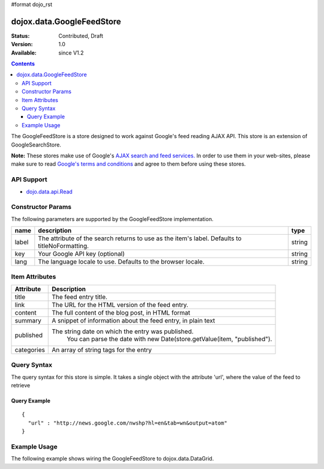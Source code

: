 #format dojo_rst

dojox.data.GoogleFeedStore
==========================

:Status: Contributed, Draft
:Version: 1.0
:Available: since V1.2

.. contents::
  :depth: 3


The GoogleFeedStore is a store designed to work against Google's feed reading AJAX API.  This store is an extension of GoogleSearchStore.


**Note:**  These stores make use of Google's `AJAX search and feed services. <http://code.google.com/apis/ajaxsearch/>`_  In order to use them in your web-sites, please make sure to read `Google's terms and conditions <http://code.google.com/apis/ajaxsearch/terms.html>`_ and agree to them before using these stores.

===========
API Support
===========

* `dojo.data.api.Read <dojo/data/api/Read>`_

==================
Constructor Params
==================

The following parameters are supported by the GoogleFeedStore implementation.

+-------------+------------------------------------------------------------------------------------------+----------------------+
| **name**    | **description**                                                                          | **type**             |
+-------------+------------------------------------------------------------------------------------------+----------------------+
|label        |The attribute of the search returns to use as the item's label.  Defaults to              |string                | 
|             |titleNoFormatting.                                                                        |                      |
+-------------+------------------------------------------------------------------------------------------+----------------------+
|key          |Your Google API key (optional)                                                            | string               |
+-------------+------------------------------------------------------------------------------------------+----------------------+
|lang         |The language locale to use. Defaults to the browser locale.                               | string               |
+-------------+------------------------------------------------------------------------------------------+----------------------+

===============
Item Attributes
===============

+-----------------+-----------------------------------------------------------------------------------------------------------------------------+
|**Attribute**    |**Description**                                                                                                              |
+-----------------+-----------------------------------------------------------------------------------------------------------------------------+
|title            |The feed entry title.                                                                                                        |
+-----------------+-----------------------------------------------------------------------------------------------------------------------------+
|link             |The URL for the HTML version of the feed entry.                                                                              |
+-----------------+-----------------------------------------------------------------------------------------------------------------------------+
|content          |The full content of the blog post, in HTML format                                                                            |
+-----------------+-----------------------------------------------------------------------------------------------------------------------------+
|summary          |A snippet of information about the feed entry, in plain text                                                                 |
+-----------------+-----------------------------------------------------------------------------------------------------------------------------+
|published        |The string date on which the entry was published.                                                                            |
|                 |  You can parse the date with new Date(store.getValue(item, "published").                                                    |
+-----------------+-----------------------------------------------------------------------------------------------------------------------------+
|categories       |An array of string tags for the entry                                                                                        |
+-----------------+-----------------------------------------------------------------------------------------------------------------------------+

============
Query Syntax
============

The query syntax for this store is simple. It takes a single object with the attribute 'url', where the value of the feed to retrieve

-------------
Query Example
-------------
::

  {
    "url" : "http://news.google.com/nwshp?hl=en&tab=wn&output=atom"
  }

=============
Example Usage
=============

.. cv-compound ::
  
  .. cv :: javascript

    <script>
      dojo.require("dijit.form.Button");
      dojo.require("dijit.form.TextBox");
      dojo.require("dijit.layout.TabContainer");
      dojo.require("dijit.layout.ContentPane");
      dojo.require("dojox.data.GoogleFeedStore");
      dojo.require("dojox.grid.DataGrid");

      function hrefFormatter(value) {
        value = unescape(value);
        return "<a href=\"" + value + "\" target=\"_blank\">Link</a>";
      };

      var layoutResults = [
        [
          { field: "title", name: "Title", width: 20 },
          { field: "link", name: "URL", width: 5, formatter: hrefFormatter},
          { field: "summary", name: "Summary", width: 'auto' }
        ]
      ];

      function init() {
         function search() {
            var text = dijit.byId("urlText").getValue();
            text = dojo.trim(text);
            if (text !== "" ) {
              var query = { url: text };
              dijit.byId("feedGrid").setQuery(query);           
            }
         }
         dojo.connect(dijit.byId("searchButton"), "onClick", search);
      }
      dojo.addOnLoad(init);
    </script>

  .. cv :: html 

    <b>Input feed URL here:</b>
    <br>
    <br>
    <input dojoType="dijit.form.TextBox" style="width:50em;" id="urlText" value="http://news.google.com/nwshp?hl=en&amp;tab=wn&amp;output=atom"></input>
    <br>
    <div dojoType="dijit.form.Button" id="searchButton">Search!</div>
    <div dojoType="dojox.data.GoogleFeedStore" jsId="feedStore"></div>
    <br>
    <br>
    <div style="width: 750px; height: 300px;">
      <div id="feedGrid" 
        dojoType="dojox.grid.DataGrid" 
        store="feedStore" 
        structure="layoutResults" 
        query="{url:'http://news.google.com/nwshp?hl=en&tab=wn&output=atom'}"   
        rowsPerPage="40">
      </div>
    </div> 

  .. cv:: css

    <style type="text/css">
      @import "/moin_static163/js/dojo/trunk/release/dojo/dojox/grid/resources/Grid.css";
      @import "/moin_static163/js/dojo/trunk/release/dojo/dojox/grid/resources/nihiloGrid.css";

      .dojoxGrid table {
        margin: 0;
      }
    </style>


The following example shows wiring the GoogleFeedStore to dojox.data.DataGrid.
